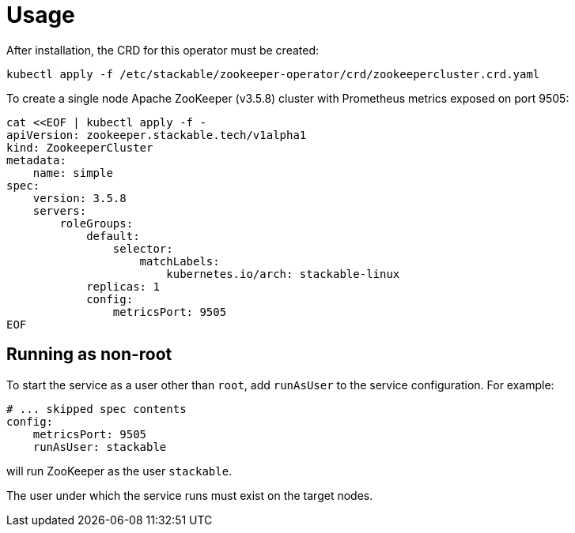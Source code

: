 = Usage

After installation, the CRD for this operator must be created:

    kubectl apply -f /etc/stackable/zookeeper-operator/crd/zookeepercluster.crd.yaml

To create a single node Apache ZooKeeper (v3.5.8) cluster with Prometheus metrics exposed on port 9505:


    cat <<EOF | kubectl apply -f -
    apiVersion: zookeeper.stackable.tech/v1alpha1
    kind: ZookeeperCluster
    metadata:
        name: simple
    spec:
        version: 3.5.8
        servers:
            roleGroups:
                default:
                    selector:
                        matchLabels:
                            kubernetes.io/arch: stackable-linux
                replicas: 1
                config:
                    metricsPort: 9505
    EOF

== Running as non-root

To start the service as a user other than `root`, add `runAsUser` to the service configuration. For example:

    # ... skipped spec contents
    config:
        metricsPort: 9505
        runAsUser: stackable

will run ZooKeeper as the user `stackable`.

The user under which the service runs must exist on the target nodes.
